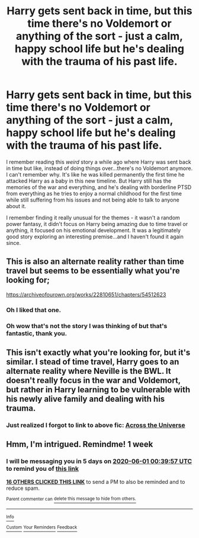 #+TITLE: Harry gets sent back in time, but this time there's no Voldemort or anything of the sort - just a calm, happy school life but he's dealing with the trauma of his past life.

* Harry gets sent back in time, but this time there's no Voldemort or anything of the sort - just a calm, happy school life but he's dealing with the trauma of his past life.
:PROPERTIES:
:Author: mlxv4
:Score: 38
:DateUnix: 1590366922.0
:DateShort: 2020-May-25
:FlairText: What's That Fic?
:END:
I remember reading this /weird/ story a while ago where Harry was sent back in time but like, instead of doing things over...there's no Voldemort anymore. I can't remember why. It's like he was killed permanently the first time he attacked Harry as a baby in this new timeline. But Harry still has the memories of the war and everything, and he's dealing with borderline PTSD from everything as he tries to enjoy a normal childhood for the first time while still suffering from his issues and not being able to talk to anyone about it.

I remember finding it really unusual for the themes - it wasn't a random power fantasy, it didn't focus on Harry being amazing due to time travel or anything, it focused on his emotional development. It was a legitimately good story exploring an interesting premise...and I haven't found it again since.


** This is also an alternate reality rather than time travel but seems to be essentially what you're looking for;

[[https://archiveofourown.org/works/22810651/chapters/54512623]]
:PROPERTIES:
:Author: Plasseau
:Score: 3
:DateUnix: 1590391749.0
:DateShort: 2020-May-25
:END:

*** Oh I liked that one.
:PROPERTIES:
:Author: Sam-HobbitOfTheShire
:Score: 3
:DateUnix: 1590415079.0
:DateShort: 2020-May-25
:END:


*** Oh wow that's not the story I was thinking of but that's fantastic, thank you.
:PROPERTIES:
:Author: mlxv4
:Score: 1
:DateUnix: 1590397476.0
:DateShort: 2020-May-25
:END:


** This isn't exactly what you're looking for, but it's similar. I stead of time travel, Harry goes to an alternate reality where Neville is the BWL. It doesn't really focus in the war and Voldemort, but rather in Harry learning to be vulnerable with his newly alive family and dealing with his trauma.
:PROPERTIES:
:Author: RainbowTotties
:Score: 2
:DateUnix: 1590368730.0
:DateShort: 2020-May-25
:END:

*** Just realized I forgot to link to above fic: [[https://m.fanfiction.net/s/4180686/1/][Across the Universe]]
:PROPERTIES:
:Author: RainbowTotties
:Score: 4
:DateUnix: 1590369135.0
:DateShort: 2020-May-25
:END:


** Hmm, I'm intrigued. Remindme! 1 week
:PROPERTIES:
:Author: kdbvols
:Score: 1
:DateUnix: 1590367197.0
:DateShort: 2020-May-25
:END:

*** I will be messaging you in 5 days on [[http://www.wolframalpha.com/input/?i=2020-06-01%2000:39:57%20UTC%20To%20Local%20Time][*2020-06-01 00:39:57 UTC*]] to remind you of [[https://np.reddit.com/r/HPfanfiction/comments/gq0xej/harry_gets_sent_back_in_time_but_this_time_theres/frq05q7/?context=3][*this link*]]

[[https://np.reddit.com/message/compose/?to=RemindMeBot&subject=Reminder&message=%5Bhttps%3A%2F%2Fwww.reddit.com%2Fr%2FHPfanfiction%2Fcomments%2Fgq0xej%2Fharry_gets_sent_back_in_time_but_this_time_theres%2Ffrq05q7%2F%5D%0A%0ARemindMe%21%202020-06-01%2000%3A39%3A57%20UTC][*16 OTHERS CLICKED THIS LINK*]] to send a PM to also be reminded and to reduce spam.

^{Parent commenter can} [[https://np.reddit.com/message/compose/?to=RemindMeBot&subject=Delete%20Comment&message=Delete%21%20gq0xej][^{delete this message to hide from others.}]]

--------------

[[https://np.reddit.com/r/RemindMeBot/comments/e1bko7/remindmebot_info_v21/][^{Info}]]

[[https://np.reddit.com/message/compose/?to=RemindMeBot&subject=Reminder&message=%5BLink%20or%20message%20inside%20square%20brackets%5D%0A%0ARemindMe%21%20Time%20period%20here][^{Custom}]]
[[https://np.reddit.com/message/compose/?to=RemindMeBot&subject=List%20Of%20Reminders&message=MyReminders%21][^{Your Reminders}]]
[[https://np.reddit.com/message/compose/?to=Watchful1&subject=RemindMeBot%20Feedback][^{Feedback}]]
:PROPERTIES:
:Author: RemindMeBot
:Score: 2
:DateUnix: 1590370649.0
:DateShort: 2020-May-25
:END:
